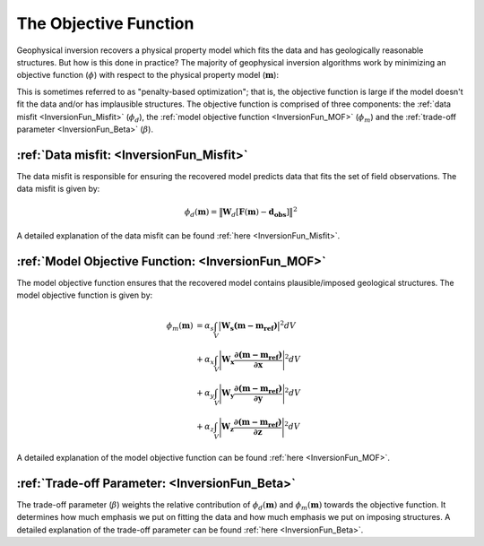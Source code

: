 .. _InversionFun_ObjectiveFunction:

The Objective Function
======================

Geophysical inversion recovers a physical property model which fits the data and has geologically reasonable structures. But how is this done in practice? The majority of geophysical inversion algorithms work by minimizing an objective function (:math:`\phi`) with respect to the physical property model (:math:`\mathbf{m}`):

.. math::
    \phi(\mathbf{m}) = \phi_d(\mathbf{m}) + \beta \phi_m(\mathbf{m})
    :label: ObjFun

This is sometimes referred to as "penalty-based optimization"; that is, the objective function is large if the model doesn't fit the data and/or has implausible structures. The objective function is comprised of three components: the :ref:`data misfit <InversionFun_Misfit>` (:math:`\phi_d`), the :ref:`model objective function <InversionFun_MOF>` (:math:`\phi_m`) and the :ref:`trade-off parameter <InversionFun_Beta>` (:math:`\beta`).

:ref:`Data misfit: <InversionFun_Misfit>`
-----------------------------------------

The data misfit is responsible for ensuring the recovered model predicts data that fits the set of field observations. The data misfit is given by:

.. math::
    \phi_d (\mathbf{m}) = \big \| \mathbf{W}_d [ \mathbf{F}(\mathbf{m})-\mathbf{d_{obs}} ] \big \| ^2

A detailed explanation of the data misfit can be found :ref:`here <InversionFun_Misfit>`.

:ref:`Model Objective Function: <InversionFun_MOF>`
---------------------------------------------------

The model objective function ensures that the recovered model contains plausible/imposed geological structures. The model objective function is given by:

.. math::
    \begin{align}
    \phi_m (\mathbf{m}) &= \alpha_s \int_V \big | \mathbf{W_s (m - m_{ref}) } \big |^2 dV \\
    &+ \alpha_x \int_V \Bigg | \mathbf{W_x \dfrac{\partial (m - m_{ref})}{\partial \mathbf{x}} } \Bigg |^2 dV \\
    &+ \alpha_y \int_V \Bigg | \mathbf{W_y \dfrac{\partial (m - m_{ref})}{\partial \mathbf{y}} } \Bigg |^2 dV \\
    &+ \alpha_z \int_V \Bigg | \mathbf{W_z \dfrac{\partial (m - m_{ref})}{\partial \mathbf{z}} } \Bigg |^2 dV
    \end{align}

A detailed explanation of the model objective function can be found :ref:`here <InversionFun_MOF>`.

:ref:`Trade-off Parameter: <InversionFun_Beta>`
-----------------------------------------------

The trade-off parameter (:math:`\beta`) weights the relative contribution of :math:`\phi_d (\mathbf{m})` and :math:`\phi_m (\mathbf{m})` towards the objective function. It determines how much emphasis we put on fitting the data and how much emphasis we put on imposing structures. A detailed explanation of the trade-off parameter can be found :ref:`here <InversionFun_Beta>`.




